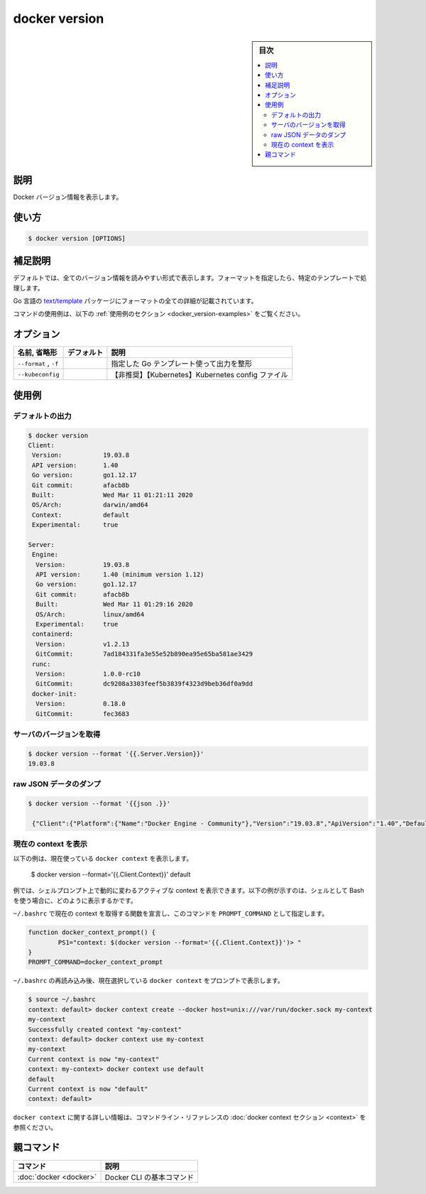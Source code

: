 .. -*- coding: utf-8 -*-
.. URL: https://docs.docker.com/engine/reference/commandline/version/
.. SOURCE:
   doc version: 20.10
      https://github.com/docker/docker.github.io/blob/master/engine/reference/commandline/version.md
      https://github.com/docker/docker.github.io/blob/master/_data/engine-cli/docker_version.yaml
.. check date: 2022/03/27
.. Commits on Aug 22, 2021 304f64ccec26ef1810e90d385d5bae5fab3ce6f4
.. -------------------------------------------------------------------

.. docker version

=======================================
docker version
=======================================

.. sidebar:: 目次

   .. contents:: 
       :depth: 3
       :local:

.. _docker_version-description:

説明
==========

.. Show the Docker version information

Docker バージョン情報を表示します。

.. _docker_version -usage:

使い方
==========

.. code-block:: bash

   $ docker version [OPTIONS]

.. Extended description
.. _docker_version-extended-description:

補足説明
==========

.. By default, this will render all version information in an easy to read layout. If a format is specified, the given template will be executed instead.

デフォルトでは、全てのバージョン情報を読みやすい形式で表示します。フォーマットを指定したら、特定のテンプレートで処理します。

.. Go’s text/template package describes all the details of the format.

Go 言語の `text/template <http://golang.org/pkg/text/template/>`_ パッケージにフォーマットの全ての詳細が記載されています。

.. For example uses of this command, refer to the examples section below.

コマンドの使用例は、以下の :ref:`使用例のセクション <docker_version-examples>` をご覧ください。

.. _docker_version-options:

オプション
==========

.. list-table::
   :header-rows: 1

   * - 名前, 省略形
     - デフォルト
     - 説明
   * - ``--format`` , ``-f``
     - 
     - 指定した Go テンプレート使って出力を整形
   * - ``--kubeconfig``
     - 
     - 【非推奨】【Kubernetes】Kubernetes config ファイル

.. Examples
.. _docker_version-examples:

使用例
==========

.. Default output:
.. _docker_version-default-output:

デフォルトの出力
------------------------------

.. code-block:: bash

   $ docker version
   Client:
    Version:           19.03.8
    API version:       1.40
    Go version:        go1.12.17
    Git commit:        afacb8b
    Built:             Wed Mar 11 01:21:11 2020
    OS/Arch:           darwin/amd64
    Context:           default
    Experimental:      true
    
   Server:
    Engine:
     Version:          19.03.8
     API version:      1.40 (minimum version 1.12)
     Go version:       go1.12.17
     Git commit:       afacb8b
     Built:            Wed Mar 11 01:29:16 2020
     OS/Arch:          linux/amd64
     Experimental:     true
    containerd:
     Version:          v1.2.13
     GitCommit:        7ad184331fa3e55e52b890ea95e65ba581ae3429
    runc:
     Version:          1.0.0-rc10
     GitCommit:        dc9208a3303feef5b3839f4323d9beb36df0a9dd
    docker-init:
     Version:          0.18.0
     GitCommit:        fec3683

.. Get server version
.. _docker_version-get-server-version:
サーバのバージョンを取得
------------------------------

.. code-block:: bash

   $ docker version --format '{{.Server.Version}}'
   19.03.8

.. Dump raw JSON data
.. _docker_version-dump-raw-json-data:
raw JSON データのダンプ
------------------------------

.. code-block:: bash

   $ docker version --format '{{json .}}'
   
    {"Client":{"Platform":{"Name":"Docker Engine - Community"},"Version":"19.03.8","ApiVersion":"1.40","DefaultAPIVersion":"1.40","GitCommit":"afacb8b","GoVersion":"go1.12.17","Os":"darwin","Arch":"amd64","BuildTime":"Wed Mar 11 01:21:11 2020","Experimental":true},"Server":{"Platform":{"Name":"Docker Engine - Community"},"Components":[{"Name":"Engine","Version":"19.03.8","Details":{"ApiVersion":"1.40","Arch":"amd64","BuildTime":"Wed Mar 11 01:29:16 2020","Experimental":"true","GitCommit":"afacb8b","GoVersion":"go1.12.17","KernelVersion":"4.19.76-linuxkit","MinAPIVersion":"1.12","Os":"linux"}},{"Name":"containerd","Version":"v1.2.13","Details":{"GitCommit":"7ad184331fa3e55e52b890ea95e65ba581ae3429"}},{"Name":"runc","Version":"1.0.0-rc10","Details":{"GitCommit":"dc9208a3303feef5b3839f4323d9beb36df0a9dd"}},{"Name":"docker-init","Version":"0.18.0","Details":{"GitCommit":"fec3683"}}],"Version":"19.03.8","ApiVersion":"1.40","MinAPIVersion":"1.12","GitCommit":"afacb8b","GoVersion":"go1.12.17","Os":"linux","Arch":"amd64","KernelVersion":"4.19.76-linuxkit","Experimental":true,"BuildTime":"2020-03-11T01:29:16.000000000+00:00"}}

.. Print the current context
.. _dokcer_version-print-the-current-context:

現在の context を表示
------------------------------

.. The following example prints the currently used docker context:

以下の例は、現在使っている ``docker context`` を表示します。

   $ docker version --format='{{.Client.Context}}'
   default

.. As an example, this output can be used to dynamically change your shell prompt to indicate your active context. The example below illustrates how this output could be used when using Bash as your shell.

例では、シェルプロンプト上で動的に変わるアクティブな context を表示できます。以下の例が示すのは、シェルとして Bash を使う場合に、どのように表示するかです。

.. Declare a function to obtain the current context in your ~/.bashrc, and set this command as your PROMPT_COMMAND

``~/.bashrc`` で現在の context を取得する関数を宣言し、このコマンドを ``PROMPT_COMMAND`` として指定します。

.. code-block:: bash

   function docker_context_prompt() {
           PS1="context: $(docker version --format='{{.Client.Context}}')> "
   }
   PROMPT_COMMAND=docker_context_prompt

.. After reloading the ~/.bashrc, the prompt now shows the currently selected docker context:

``~/.bashrc`` の再読み込み後、現在選択している ``docker context`` をプロンプトで表示します。

.. code-block:: bash

   $ source ~/.bashrc
   context: default> docker context create --docker host=unix:///var/run/docker.sock my-context
   my-context
   Successfully created context "my-context"
   context: default> docker context use my-context
   my-context
   Current context is now "my-context"
   context: my-context> docker context use default
   default
   Current context is now "default"
   context: default>

.. Refer to the docker context section in the command line reference for more information about docker context.

``docker context`` に関する詳しい情報は、コマンドライン・リファレンスの :doc:`docker context セクション <context>` を参照ください。


親コマンド
==========

.. list-table::
   :header-rows: 1

   * - コマンド
     - 説明
   * - :doc:`docker <docker>`
     - Docker CLI の基本コマンド


.. seealso:: 

   docker version
      https://docs.docker.com/engine/reference/commandline/version/
